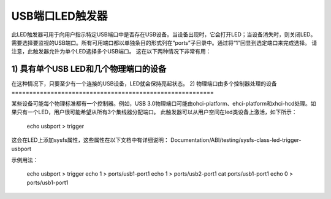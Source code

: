 ====================
USB端口LED触发器
====================

此LED触发器可用于向用户指示特定USB端口中是否存在USB设备。当设备出现时，它会打开LED；当设备消失时，则关闭LED。
需要选择要监视的USB端口。所有可用端口都以单独条目的形式列在“ports”子目录中。通过将“1”回显到选定端口来完成选择。
请注意，此触发器允许为单个LED选择多个USB端口。
这在以下两种情况下非常有用：

1) 具有单个USB LED和几个物理端口的设备
====================================================

在这种情况下，只要至少有一个连接的USB设备，LED就会保持亮起状态。
2) 物理端口由多个控制器处理的设备
=========================================================

某些设备可能每个物理标准都有一个控制器。例如，USB 3.0物理端口可能由ohci-platform、ehci-platform和xhci-hcd处理。如果只有一个LED，用户很可能希望从所有3个集线器分配端口。
此触发器可以从用户空间在led类设备上激活，如下所示：

  echo usbport > trigger

这会在LED上添加sysfs属性，这些属性在以下文档中有详细说明：
Documentation/ABI/testing/sysfs-class-led-trigger-usbport

示例用法：

  echo usbport > trigger
  echo 1 > ports/usb1-port1
  echo 1 > ports/usb2-port1
  cat ports/usb1-port1
  echo 0 > ports/usb1-port1
